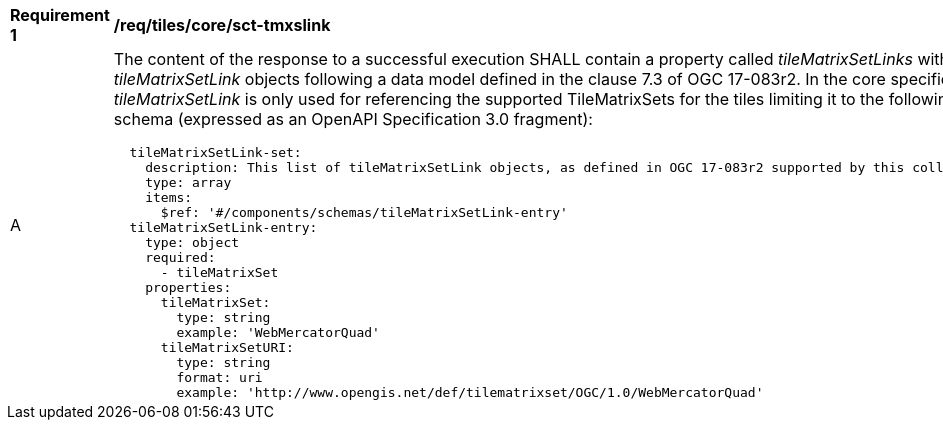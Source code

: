 [[req_tiles_core_sct-tmxslink.adoc]]
[width="90%",cols="2,6a"]
|===
^|*Requirement {counter:req-id}* |*/req/tiles/core/sct-tmxslink*
^|A |The content of the response to a successful execution SHALL contain a property called _tileMatrixSetLinks_ with a list of _tileMatrixSetLink_ objects following a data model defined in the clause 7.3 of OGC 17-083r2. In the core specification _tileMatrixSetLink_ is only used for referencing the supported TileMatrixSets for the tiles limiting it to the following schema (expressed as an OpenAPI Specification 3.0 fragment):
[source,YAML]
----
  tileMatrixSetLink-set:
    description: This list of tileMatrixSetLink objects, as defined in OGC 17-083r2 supported by this collectionId.
    type: array
    items:
      $ref: '#/components/schemas/tileMatrixSetLink-entry'
  tileMatrixSetLink-entry:
    type: object
    required:
      - tileMatrixSet
    properties:
      tileMatrixSet:
        type: string
        example: 'WebMercatorQuad'
      tileMatrixSetURI:
        type: string
        format: uri
        example: 'http://www.opengis.net/def/tilematrixset/OGC/1.0/WebMercatorQuad'
----
|===
